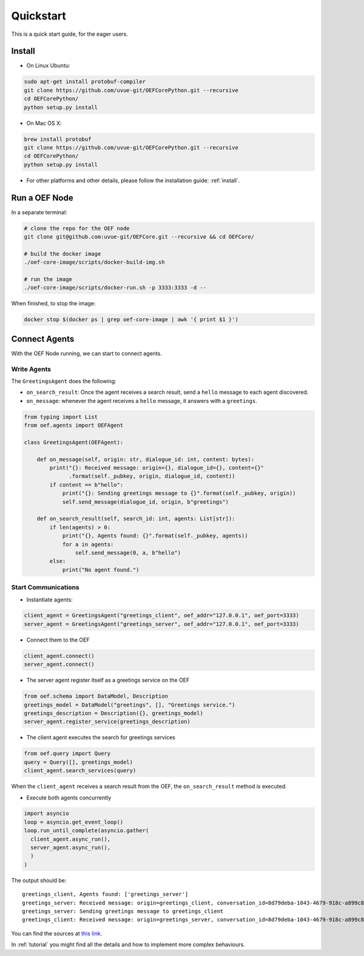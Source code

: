 .. _quickstart:

Quickstart
==========

This is a quick start guide, for the eager users.

Install
-------

* On Linux Ubuntu:

.. code-block:: bash

  sudo apt-get install protobuf-compiler
  git clone https://github.com/uvue-git/OEFCorePython.git --recursive
  cd OEFCorePython/
  python setup.py install


* On Mac OS X:

.. code-block:: bash

  brew install protobuf
  git clone https://github.com/uvue-git/OEFCorePython.git --recursive
  cd OEFCorePython/
  python setup.py install


* For other platforms and other details, please follow the installation guide: :ref:`install`.


Run a OEF Node
--------------

In a separate terminal:

.. code-block:: bash

  # clone the repo for the OEF node
  git clone git@github.com:uvue-git/OEFCore.git --recursive && cd OEFCore/

  # build the docker image
  ./oef-core-image/scripts/docker-build-img.sh

  # run the image
  ./oef-core-image/scripts/docker-run.sh -p 3333:3333 -d --

When finished, to stop the image:

.. code-block:: bash

  docker stop $(docker ps | grep oef-core-image | awk '{ print $1 }')

Connect Agents
--------------

With the OEF Node running, we can start to connect agents.


Write Agents
~~~~~~~~~~~~

The ``GreetingsAgent`` does the following:

* ``on_search_result``: Once the agent receives a search result, send a ``hello`` message to each agent discovered.
* ``on_message``: whenever the agent receives a ``hello`` message, it answers with a ``greetings``.


.. code-block:: python

    from typing import List
    from oef.agents import OEFAgent

    class GreetingsAgent(OEFAgent):

        def on_message(self, origin: str, dialogue_id: int, content: bytes):
            print("{}: Received message: origin={}, dialogue_id={}, content={}"
                  .format(self._pubkey, origin, dialogue_id, content))
            if content == b"hello":
                print("{}: Sending greetings message to {}".format(self._pubkey, origin))
                self.send_message(dialogue_id, origin, b"greetings")

        def on_search_result(self, search_id: int, agents: List[str]):
            if len(agents) > 0:
                print("{}, Agents found: {}".format(self._pubkey, agents))
                for a in agents:
                    self.send_message(0, a, b"hello")
            else:
                print("No agent found.")



Start Communications
~~~~~~~~~~~~~~~~~~~~

* Instantiate agents:

.. code-block:: python

  client_agent = GreetingsAgent("greetings_client", oef_addr="127.0.0.1", oef_port=3333)
  server_agent = GreetingsAgent("greetings_server", oef_addr="127.0.0.1", oef_port=3333)

* Connect them to the OEF

.. code-block:: python

  client_agent.connect()
  server_agent.connect()

* The server agent register itself as a greetings service on the OEF

.. code-block:: python

  from oef.schema import DataModel, Description
  greetings_model = DataModel("greetings", [], "Greetings service.")
  greetings_description = Description({}, greetings_model)
  server_agent.register_service(greetings_description)

* The client agent executes the search for greetings services

.. code-block:: python

  from oef.query import Query
  query = Query([], greetings_model)
  client_agent.search_services(query)


When the ``client_agent`` receives a search result from the OEF, the ``on_search_result`` method is executed.

* Execute both agents concurrently

.. code-block:: python

  import asyncio
  loop = asyncio.get_event_loop()
  loop.run_until_complete(asyncio.gather(
    client_agent.async_run(),
    server_agent.async_run(),
    )
  )

The output should be:

::

  greetings_client, Agents found: ['greetings_server']
  greetings_server: Received message: origin=greetings_client, conversation_id=8d79deba-1043-4679-918c-a899c863ac49, content=b'hello'
  greetings_server: Sending greetings message to greetings_client
  greetings_client: Received message: origin=greetings_server, conversation_id=8d79deba-1043-4679-918c-a899c863ac49, content=b'greetings'


You can find the sources at `this link <https://github.com/uvue-git/OEFCorePython/tree/develop/examples/greetings/greetings_example.py>`_.

In :ref:`tutorial` you might find all the details and how to implement more complex behaviours.
